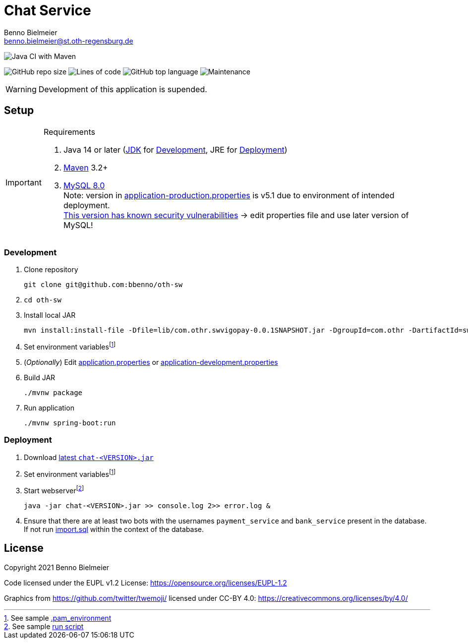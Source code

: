 = Chat Service
Benno Bielmeier <benno.bielmeier@st.oth-regensburg.de>
:icons: font

image:https://github.com/bbenno/oth-sw/workflows/Java%20CI%20with%20Maven/badge.svg[Java CI with Maven]

image:https://img.shields.io/github/repo-size/bbenno/oth-sw[GitHub repo size]
image:https://img.shields.io/tokei/lines/github/bbenno/oth-sw[Lines of code]
image:https://img.shields.io/github/languages/top/bbenno/oth-sw[GitHub top language]
image:https://img.shields.io/maintenance/no/2021[Maintenance]

WARNING: Development of this application is supended.

== Setup

.Requirements
[IMPORTANT]
====
. Java 14 or later (https://jdk.java.net/[JDK] for <<Development>>, JRE for <<Deployment>>)
. https://maven.apache.org/[Maven] 3.2+
. https://dev.mysql.com/doc/refman/8.0[MySQL 8.0] +
  Note: version in link:src/main/resources/application-production.properties[application-production.properties] is v5.1 due to environment of intended deployment. +
  https://nvd.nist.gov/vuln/detail/CVE-2019-2692[This version has known security vulnerabilities] -> edit properties file and use later version of MySQL!
====

=== Development

. Clone repository +
[source]
git clone git@github.com:bbenno/oth-sw
. {blank}
[source]
cd oth-sw
. Install local JAR +
[source]
mvn install:install-file -Dfile=lib/com.othr.swvigopay-0.0.1SNAPSHOT.jar -DgroupId=com.othr -DartifactId=swvigopay -Dversion=0.0.1SNAPSHOT -Dpackaging=jar -DgeneratePom=true
. Set environment variablesfootnote:pam[See sample link:src/.pam_environment.sample[.pam_environment]]
. (_Optionally_) Edit link:src/main/resources/application.properties[application.properties] or link:src/main/resources/application-development.properties[application-development.properties]
. Build JAR +
[source]
./mvnw package
. Run application +
[source]
./mvnw spring-boot:run

=== Deployment

. Download https://github.com/bbenno/oth-sw/releases/latest[latest `chat-<VERSION>.jar`]
. Set environment variablesfootnote:pam[]
. Start webserverfootnote:[See sample link:src/production-run.sh[run script]] +
[source, bash]
java -jar chat-<VERSION>.jar >> console.log 2>> error.log &
. Ensure that there are at least two bots with the usernames `payment_service` and `bank_service` present in the database. +
If not run link:src/main/resources/import.sql[import.sql] within the context of the database.

== License

Copyright 2021 Benno Bielmeier

Code licensed under the EUPL v1.2 License: https://opensource.org/licenses/EUPL-1.2

Graphics from https://github.com/twitter/twemoji/ licensed under CC-BY 4.0: https://creativecommons.org/licenses/by/4.0/
